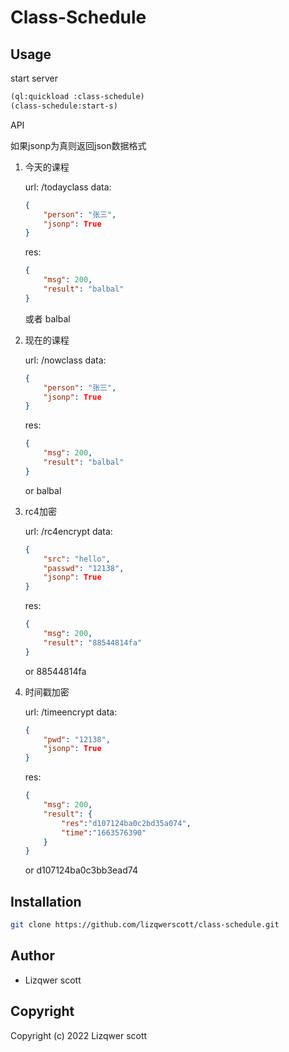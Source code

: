 * Class-Schedule
** Usage
***** start server
#+begin_src lisp
  (ql:quickload :class-schedule)
  (class-schedule:start-s)
#+end_src

***** API
如果jsonp为真则返回json数据格式
******* 今天的课程
url: /todayclass
data:
#+begin_src json
  {
      "person": "张三",
      "jsonp": True
  }
#+end_src
res:
#+begin_src json
  {
      "msg": 200,
      "result": "balbal"
  }
#+end_src
或者
balbal
******* 现在的课程
url: /nowclass
data:
#+begin_src json
  {
      "person": "张三",
      "jsonp": True
  }
#+end_src
res:
#+begin_src json
  {
      "msg": 200,
      "result": "balbal"
  }
#+end_src
or
balbal
******* rc4加密
url: /rc4encrypt
data:
#+begin_src json
  {
      "src": "hello",
      "passwd": "12138",
      "jsonp": True
  }
#+end_src
res:
#+begin_src json
  {
      "msg": 200,
      "result": "88544814fa"
  }
#+end_src
or
88544814fa
******* 时间戳加密
url: /timeencrypt
data:
#+begin_src json
  {
      "pwd": "12138",
      "jsonp": True
  }
#+end_src
res:
#+begin_src json
  {
      "msg": 200,
      "result": {
          "res":"d107124ba0c2bd35a074",
          "time":"1663576390"
      }
  }
#+end_src
or
d107124ba0c3bb3ead74
** Installation
#+begin_src bash
  git clone https://github.com/lizqwerscott/class-schedule.git
#+end_src
** Author

+ Lizqwer scott

** Copyright

Copyright (c) 2022 Lizqwer scott
